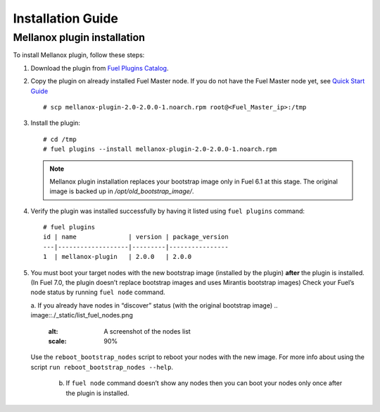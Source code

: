 .. _installation:

Installation Guide
==================

Mellanox plugin installation
----------------------------

To install Mellanox plugin, follow these steps:

#. Download the plugin from `Fuel Plugins Catalog <https://www.mirantis.com/products/openstack-drivers-and-plugins/fuel-plugins/>`_.

#. Copy the plugin on already installed Fuel Master node.
   If you do not have the Fuel Master node yet, see `Quick Start Guide <https://software.mirantis.com/quick-start/>`_ ::

   # scp mellanox-plugin-2.0-2.0.0-1.noarch.rpm root@<Fuel_Master_ip>:/tmp

#. Install the plugin::

        # cd /tmp
        # fuel plugins --install mellanox-plugin-2.0-2.0.0-1.noarch.rpm




   .. note:: Mellanox plugin installation replaces your bootstrap image only in Fuel 6.1 at this stage.
              The original image is backed up in `/opt/old_bootstrap_image/`.

#. Verify the plugin was installed successfully by having it listed using ``fuel plugins`` command::


        # fuel plugins
        id | name              | version | package_version
        ---|-------------------|---------|----------------
        1  | mellanox-plugin   | 2.0.0   | 2.0.0

#. You must boot your target nodes with the new bootstrap image (installed by the plugin) **after** the plugin is installed. (In Fuel 7.0, the plugin doesn’t replace bootstrap images and uses Mirantis bootstrap images)
   Check your Fuel’s node status by running ``fuel node`` command.

   a. If you already have nodes in “discover” status (with the original bootstrap image)
   .. image::./_static/list_fuel_nodes.png
      :alt: A screenshot of the nodes list
      :scale: 90%

   Use the ``reboot_bootstrap_nodes`` script to reboot your nodes with the new image. For more info about using the script ``run reboot_bootstrap_nodes --help``.

    b. If ``fuel node`` command doesn’t show any nodes then you can boot your nodes only once after the plugin is installed.
